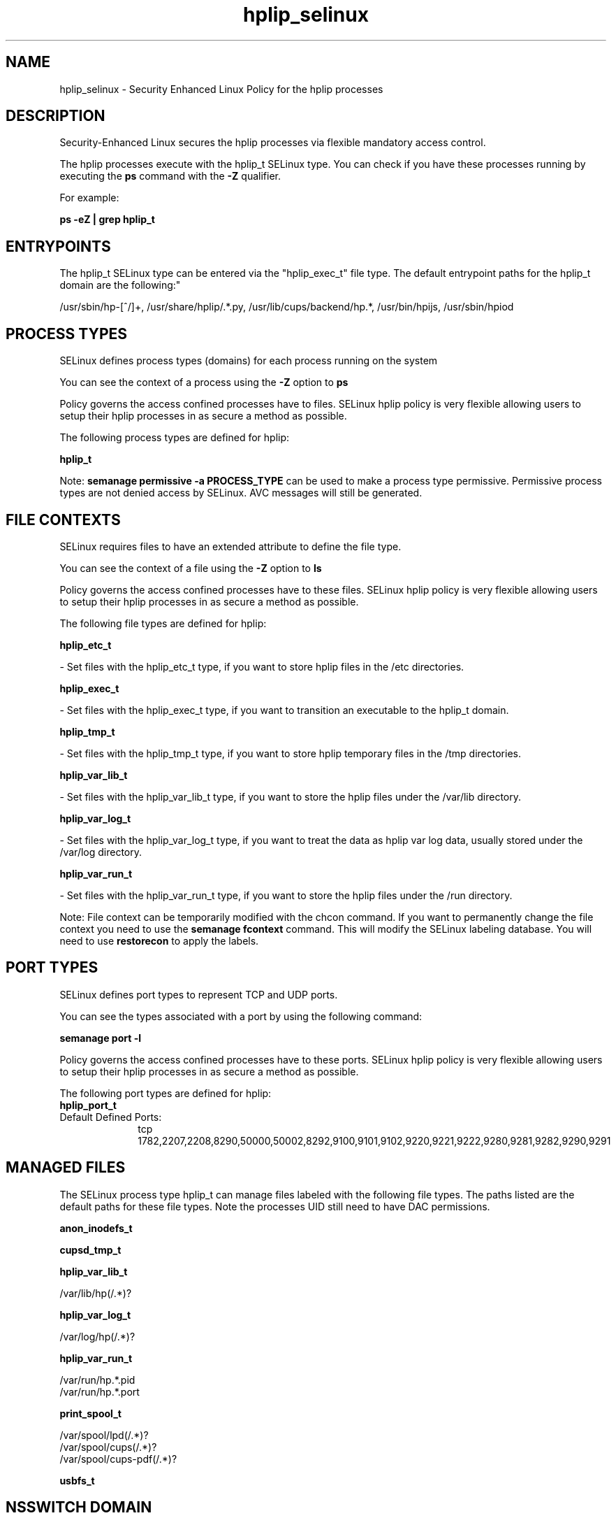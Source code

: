 .TH  "hplip_selinux"  "8"  "12-11-01" "hplip" "SELinux Policy documentation for hplip"
.SH "NAME"
hplip_selinux \- Security Enhanced Linux Policy for the hplip processes
.SH "DESCRIPTION"

Security-Enhanced Linux secures the hplip processes via flexible mandatory access control.

The hplip processes execute with the hplip_t SELinux type. You can check if you have these processes running by executing the \fBps\fP command with the \fB\-Z\fP qualifier.

For example:

.B ps -eZ | grep hplip_t


.SH "ENTRYPOINTS"

The hplip_t SELinux type can be entered via the "hplip_exec_t" file type.  The default entrypoint paths for the hplip_t domain are the following:"

/usr/sbin/hp-[^/]+, /usr/share/hplip/.*\.py, /usr/lib/cups/backend/hp.*, /usr/bin/hpijs, /usr/sbin/hpiod
.SH PROCESS TYPES
SELinux defines process types (domains) for each process running on the system
.PP
You can see the context of a process using the \fB\-Z\fP option to \fBps\bP
.PP
Policy governs the access confined processes have to files.
SELinux hplip policy is very flexible allowing users to setup their hplip processes in as secure a method as possible.
.PP
The following process types are defined for hplip:

.EX
.B hplip_t
.EE
.PP
Note:
.B semanage permissive -a PROCESS_TYPE
can be used to make a process type permissive. Permissive process types are not denied access by SELinux. AVC messages will still be generated.

.SH FILE CONTEXTS
SELinux requires files to have an extended attribute to define the file type.
.PP
You can see the context of a file using the \fB\-Z\fP option to \fBls\bP
.PP
Policy governs the access confined processes have to these files.
SELinux hplip policy is very flexible allowing users to setup their hplip processes in as secure a method as possible.
.PP
The following file types are defined for hplip:


.EX
.PP
.B hplip_etc_t
.EE

- Set files with the hplip_etc_t type, if you want to store hplip files in the /etc directories.


.EX
.PP
.B hplip_exec_t
.EE

- Set files with the hplip_exec_t type, if you want to transition an executable to the hplip_t domain.


.EX
.PP
.B hplip_tmp_t
.EE

- Set files with the hplip_tmp_t type, if you want to store hplip temporary files in the /tmp directories.


.EX
.PP
.B hplip_var_lib_t
.EE

- Set files with the hplip_var_lib_t type, if you want to store the hplip files under the /var/lib directory.


.EX
.PP
.B hplip_var_log_t
.EE

- Set files with the hplip_var_log_t type, if you want to treat the data as hplip var log data, usually stored under the /var/log directory.


.EX
.PP
.B hplip_var_run_t
.EE

- Set files with the hplip_var_run_t type, if you want to store the hplip files under the /run directory.


.PP
Note: File context can be temporarily modified with the chcon command.  If you want to permanently change the file context you need to use the
.B semanage fcontext
command.  This will modify the SELinux labeling database.  You will need to use
.B restorecon
to apply the labels.

.SH PORT TYPES
SELinux defines port types to represent TCP and UDP ports.
.PP
You can see the types associated with a port by using the following command:

.B semanage port -l

.PP
Policy governs the access confined processes have to these ports.
SELinux hplip policy is very flexible allowing users to setup their hplip processes in as secure a method as possible.
.PP
The following port types are defined for hplip:

.EX
.TP 5
.B hplip_port_t
.TP 10
.EE


Default Defined Ports:
tcp 1782,2207,2208,8290,50000,50002,8292,9100,9101,9102,9220,9221,9222,9280,9281,9282,9290,9291
.EE
.SH "MANAGED FILES"

The SELinux process type hplip_t can manage files labeled with the following file types.  The paths listed are the default paths for these file types.  Note the processes UID still need to have DAC permissions.

.br
.B anon_inodefs_t


.br
.B cupsd_tmp_t


.br
.B hplip_var_lib_t

	/var/lib/hp(/.*)?
.br

.br
.B hplip_var_log_t

	/var/log/hp(/.*)?
.br

.br
.B hplip_var_run_t

	/var/run/hp.*\.pid
.br
	/var/run/hp.*\.port
.br

.br
.B print_spool_t

	/var/spool/lpd(/.*)?
.br
	/var/spool/cups(/.*)?
.br
	/var/spool/cups-pdf(/.*)?
.br

.br
.B usbfs_t


.SH NSSWITCH DOMAIN

.SH "COMMANDS"
.B semanage fcontext
can also be used to manipulate default file context mappings.
.PP
.B semanage permissive
can also be used to manipulate whether or not a process type is permissive.
.PP
.B semanage module
can also be used to enable/disable/install/remove policy modules.

.B semanage port
can also be used to manipulate the port definitions

.PP
.B system-config-selinux
is a GUI tool available to customize SELinux policy settings.

.SH AUTHOR
This manual page was auto-generated using
.B "sepolicy manpage"
by Dan Walsh.

.SH "SEE ALSO"
selinux(8), hplip(8), semanage(8), restorecon(8), chcon(1), sepolicy(8)
